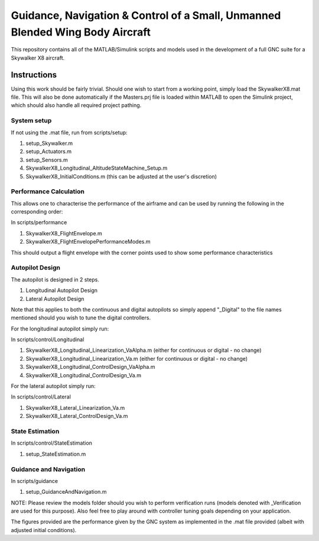 Guidance, Navigation & Control of a Small, Unmanned Blended Wing Body Aircraft
==============================================================================

This repository contains all of the MATLAB/Simulink scripts and models used in the development of a full GNC suite for a Skywalker X8 aircraft.

Instructions
------------

Using this work should be fairly trivial. Should one wish to start from a working point, simply load the SkywalkerX8.mat file. This will also be done automatically if the Masters.prj file is loaded within MATLAB to open the Simulink project, which should also handle all required project pathing.

System setup
############

If not using the .mat file, run from scripts/setup:

1. setup_Skywalker.m
2. setup_Actuators.m
3. setup_Sensors.m
4. SkywalkerX8_Longitudinal_AltitudeStateMachine_Setup.m
5. SkywalkerX8_InitialConditions.m (this can be adjusted at the user's discretion)


Performance Calculation
#######################

This allows one to characterise the performance of the airframe and can be used by running the following in the corresponding order:

In scripts/performance

1. SkywalkerX8_FlightEnvelope.m
2. SkywalkerX8_FlightEnvelopePerformanceModes.m

This should output a flight envelope with the corner points used to show some performance characteristics

Autopilot Design
################

The autopilot is designed in 2 steps.

1. Longitudinal Autopilot Design
2. Lateral Autopilot Design

Note that this applies to both the continuous and digital autopilots so simply append "_Digital" to the file names mentioned should you wish to tune the digital controllers.

For the longitudinal autopilot simply run:

In scripts/control/Longitudinal

1. SkywalkerX8_Longitudinal_Linearization_VaAlpha.m (either for continuous or digital - no change)
2. SkywalkerX8_Longitudinal_Linearization_Va.m (either for continuous or digital - no change)
3. SkywalkerX8_Longitudinal_ControlDesign_VaAlpha.m
4. SkywalkerX8_Longitudinal_ControlDesign_Va.m

For the lateral autopilot simply run:

In scripts/control/Lateral

1. SkywalkerX8_Lateral_Linearization_Va.m
2. SkywalkerX8_Lateral_ControlDesign_Va.m

State Estimation
################

In scripts/control/StateEstimation

1. setup_StateEstimation.m

Guidance and Navigation
#######################

In scripts/guidance

1. setup_GuidanceAndNavigation.m

NOTE: Please review the models folder should you wish to perform verification runs (models denoted with _Verification are used for this purpose). Also feel free to play around with controller tuning goals depending on your application.

The figures provided are the performance given by the GNC system as implemented in the .mat file provided (albeit with adjusted initial conditions).

